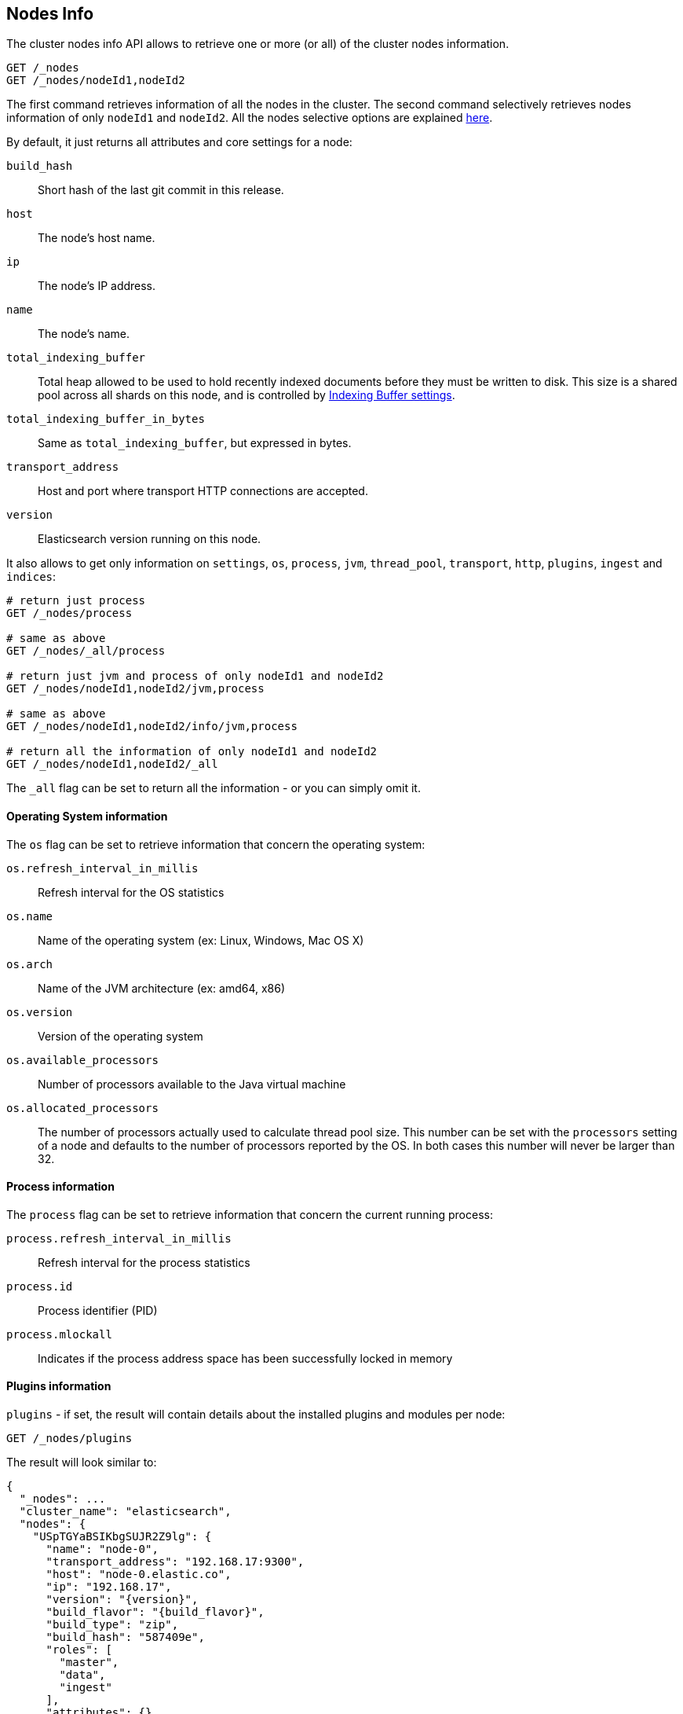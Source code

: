 [[cluster-nodes-info]]
== Nodes Info

The cluster nodes info API allows to retrieve one or more (or all) of
the cluster nodes information.

[source,js]
--------------------------------------------------
GET /_nodes
GET /_nodes/nodeId1,nodeId2
--------------------------------------------------
// CONSOLE

The first command retrieves information of all the nodes in the cluster.
The second command selectively retrieves nodes information of only
`nodeId1` and `nodeId2`. All the nodes selective options are explained
<<cluster-nodes,here>>.

By default, it just returns all attributes and core settings for a node:

[float]
[[core-info]]

`build_hash`::
	Short hash of the last git commit in this release.

`host`::
	The node's host name.

`ip`::
	The node's IP address.

`name`::
	The node's name.

`total_indexing_buffer`::
	Total heap allowed to be used to hold recently indexed
	documents before they must be written to disk.  This size is
	a shared pool across all shards on this node, and is
        controlled by <<indexing-buffer,Indexing Buffer settings>>.

`total_indexing_buffer_in_bytes`::
	Same as `total_indexing_buffer`, but expressed in bytes.

`transport_address`::
	Host and port where transport HTTP connections are accepted.

`version`::
	Elasticsearch version running on this node.

It also allows to get only information on `settings`, `os`, `process`, `jvm`,
`thread_pool`, `transport`, `http`, `plugins`, `ingest` and `indices`:

[source,js]
--------------------------------------------------
# return just process
GET /_nodes/process

# same as above
GET /_nodes/_all/process

# return just jvm and process of only nodeId1 and nodeId2
GET /_nodes/nodeId1,nodeId2/jvm,process

# same as above
GET /_nodes/nodeId1,nodeId2/info/jvm,process

# return all the information of only nodeId1 and nodeId2
GET /_nodes/nodeId1,nodeId2/_all
--------------------------------------------------
// CONSOLE

The `_all` flag can be set to return all the information - or you can simply omit it.

[float]
[[os-info]]
==== Operating System information

The `os` flag can be set to retrieve information that concern
the operating system:

`os.refresh_interval_in_millis`::
	Refresh interval for the OS statistics

`os.name`::
	Name of the operating system (ex: Linux, Windows, Mac OS X)

`os.arch`::
	Name of the JVM architecture (ex: amd64, x86)

`os.version`::
	Version of the operating system

`os.available_processors`::
	Number of processors available to the Java virtual machine

`os.allocated_processors`::
    The number of processors actually used to calculate thread pool size. This number can be set
    with the `processors` setting of a node and defaults to the number of processors reported by the OS.
    In both cases this number will never be larger than 32.

[float]
[[process-info]]
==== Process information

The `process` flag can be set to retrieve information that concern
the current running process:

`process.refresh_interval_in_millis`::
	Refresh interval for the process statistics

`process.id`::
	Process identifier (PID)

`process.mlockall`::
	Indicates if the process address space has been successfully locked in memory

[float]
[[plugins-info]]
==== Plugins information

`plugins` - if set, the result will contain details about the installed plugins and modules per node:

[source,js]
--------------------------------------------------
GET /_nodes/plugins
--------------------------------------------------
// CONSOLE
// TEST[setup:node]

The result will look similar to:

[source,js]
--------------------------------------------------
{
  "_nodes": ...
  "cluster_name": "elasticsearch",
  "nodes": {
    "USpTGYaBSIKbgSUJR2Z9lg": {
      "name": "node-0",
      "transport_address": "192.168.17:9300",
      "host": "node-0.elastic.co",
      "ip": "192.168.17",
      "version": "{version}",
      "build_flavor": "{build_flavor}",
      "build_type": "zip",
      "build_hash": "587409e",
      "roles": [
        "master",
        "data",
        "ingest"
      ],
      "attributes": {},
      "plugins": [
        {
          "name": "analysis-icu",
          "version": "{version}",
          "description": "The ICU Analysis plugin integrates Lucene ICU module into elasticsearch, adding ICU relates analysis components.",
          "classname": "org.elasticsearch.plugin.analysis.icu.AnalysisICUPlugin",
          "has_native_controller": false
        },
        {
          "name": "ingest-geoip",
          "version": "{version}",
          "description": "Ingest processor that uses looksup geo data based on ip adresses using the Maxmind geo database",
          "classname": "org.elasticsearch.ingest.geoip.IngestGeoIpPlugin",
          "has_native_controller": false
        },
        {
          "name": "ingest-user-agent",
          "version": "{version}",
          "description": "Ingest processor that extracts information from a user agent",
          "classname": "org.elasticsearch.ingest.useragent.IngestUserAgentPlugin",
          "has_native_controller": false
        }
      ],
      "modules": [
        {
          "name": "lang-painless",
          "version": "{version}",
          "description": "An easy, safe and fast scripting language for Elasticsearch",
          "classname": "org.elasticsearch.painless.PainlessPlugin",
          "has_native_controller": false
        }
      ]
    }
  }
}
--------------------------------------------------
// TESTRESPONSE[s/"_nodes": \.\.\./"_nodes": $body.$_path,/]
// TESTRESPONSE[s/"elasticsearch"/$body.cluster_name/]
// TESTRESPONSE[s/"USpTGYaBSIKbgSUJR2Z9lg"/\$node_name/]
// TESTRESPONSE[s/"name": "node-0"/"name": $body.$_path/]
// TESTRESPONSE[s/"transport_address": "192.168.17:9300"/"transport_address": $body.$_path/]
// TESTRESPONSE[s/"host": "node-0.elastic.co"/"host": $body.$_path/]
// TESTRESPONSE[s/"ip": "192.168.17"/"ip": $body.$_path/]
// TESTRESPONSE[s/"build_hash": "587409e"/"build_hash": $body.$_path/]
// TESTRESPONSE[s/"roles": \[[^\]]*\]/"roles": $body.$_path/]
// TESTRESPONSE[s/"attributes": \{[^\}]*\}/"attributes": $body.$_path/]
// TESTRESPONSE[s/"plugins": \[[^\]]*\]/"plugins": $body.$_path/]
// TESTRESPONSE[s/"modules": \[[^\]]*\]/"modules": $body.$_path/]

The following information are available for each plugin and module:

* `name`: plugin name
* `version`: version of Elasticsearch the plugin was built for
* `description`: short description of the plugin's purpose
* `classname`: fully-qualified class name of the plugin's entry point
* `has_native_controller`: whether or not the plugin has a native controller process


[float]
[[ingest-info]]
==== Ingest information

`ingest` - if set, the result will contain details about the available
processors per node:

[source,js]
--------------------------------------------------
GET /_nodes/ingest
--------------------------------------------------
// CONSOLE
// TEST[setup:node]

The result will look similar to:

[source,js]
--------------------------------------------------
{
  "_nodes": ...
  "cluster_name": "elasticsearch",
  "nodes": {
    "USpTGYaBSIKbgSUJR2Z9lg": {
      "name": "node-0",
      "transport_address": "192.168.17:9300",
      "host": "node-0.elastic.co",
      "ip": "192.168.17",
      "version": "{version}",
      "build_flavor": "oss",
      "build_type": "zip",
      "build_hash": "587409e",
      "roles": [],
      "attributes": {},
      "ingest": {
        "processors": [
          {
            "type": "date"
          },
          {
            "type": "uppercase"
          },
          {
            "type": "set"
          },
          {
            "type": "lowercase"
          },
          {
            "type": "gsub"
          },
          {
            "type": "convert"
          },
          {
            "type": "remove"
          },
          {
            "type": "fail"
          },
          {
            "type": "foreach"
          },
          {
            "type": "split"
          },
          {
            "type": "trim"
          },
          {
            "type": "rename"
          },
          {
            "type": "join"
          },
          {
            "type": "append"
          }
        ]
      }
    }
  }
}
--------------------------------------------------
// TESTRESPONSE[s/"_nodes": \.\.\./"_nodes": $body.$_path,/]
// TESTRESPONSE[s/"elasticsearch"/$body.cluster_name/]
// TESTRESPONSE[s/"USpTGYaBSIKbgSUJR2Z9lg"/\$node_name/]
// TESTRESPONSE[s/"name": "node-0"/"name": $body.$_path/]
// TESTRESPONSE[s/"transport_address": "192.168.17:9300"/"transport_address": $body.$_path/]
// TESTRESPONSE[s/"host": "node-0.elastic.co"/"host": $body.$_path/]
// TESTRESPONSE[s/"ip": "192.168.17"/"ip": $body.$_path/]
// TESTRESPONSE[s/"build_hash": "587409e"/"build_hash": $body.$_path/]
// TESTRESPONSE[s/"roles": \[[^\]]*\]/"roles": $body.$_path/]
// TESTRESPONSE[s/"attributes": \{[^\}]*\}/"attributes": $body.$_path/]
// TESTRESPONSE[s/"processors": \[[^\]]*\]/"processors": $body.$_path/]

The following information are available for each ingest processor:

* `type`: the processor type
